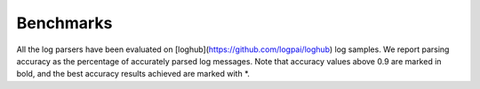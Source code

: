 Benchmarks
==========

All the log parsers have been evaluated on [loghub](https://github.com/logpai/loghub) log samples. We report parsing accuracy as the percentage of accurately parsed log messages. Note that accuracy values above 0.9 are marked in bold, and the best accuracy results achieved are marked with \*. 


+-------------+-------------+------------+------------+---------------+---------------+------------+-------------+-----------------+
| **Tools**   |  **HDFS**   | **Hadoop** | **Spark**  | **Zookeeper** | **OpenStack** |  **BGL**   |   **HPC**   | **Thunderbird** |
+=============+=============+============+============+===============+===============+============+=============+=================+
| SLCT        |    0.545    |   0.423    |   0.685    |     0.726     |     0.867     |   0.573    |    0.839    |      0.882      |
+-------------+-------------+------------+------------+---------------+---------------+------------+-------------+-----------------+
| AEL         |  **0.998**  |   0.538    | **0.905**  |   **0.921**   |     0.758     | **0.957**  |  **0.903**  |    **0.941**    |
+-------------+-------------+------------+------------+---------------+---------------+------------+-------------+-----------------+
| IPLoM       |   **1***    | **0.954**  | **0.920**  |   **0.962**   |     0.871     | **0.939**  |    0.824    |      0.663      |
+-------------+-------------+------------+------------+---------------+---------------+------------+-------------+-----------------+
| LKE         |   **1***    |   0.670    |   0.634    |     0.438     |     0.787     |   0.128    |    0.574    |      0.813      |
+-------------+-------------+------------+------------+---------------+---------------+------------+-------------+-----------------+
| LFA         |    0.885    | **0.900**  | **0.994**  |     0.839     |     0.200     |   0.854    |    0.817    |      0.649      |
+-------------+-------------+------------+------------+---------------+---------------+------------+-------------+-----------------+
| LogSig      |    0.850    |   0.633    |   0.544    |     0.738     |     0.866     |   0.227    |    0.354    |      0.694      |
+-------------+-------------+------------+------------+---------------+---------------+------------+-------------+-----------------+
| SHISO       |  **0.998**  |   0.867    | **0.906**  |     0.660     |     0.722     |   0.711    |    0.325    |      0.576      |
+-------------+-------------+------------+------------+---------------+---------------+------------+-------------+-----------------+
| LogCluster  |    0.546    |   0.563    |   0.799    |     0.732     |     0.696     |   0.835    |    0.788    |      0.599      |
+-------------+-------------+------------+------------+---------------+---------------+------------+-------------+-----------------+
| LenMa       |  **0.998**  |   0.885    |   0.884    |     0.841     |     0.743     |   0.690    |    0.830    |    **0.943**    |
+-------------+-------------+------------+------------+---------------+---------------+------------+-------------+-----------------+
| LogMine     |    0.851    |   0.870    |   0.576    |     0.688     |     0.743     |   0.723    |    0.784    |    **0.919**    |
+-------------+-------------+------------+------------+---------------+---------------+------------+-------------+-----------------+
| Spell       |   **1***    |   0.778    | **0.905**  |   **0.964**   |     0.764     |   0.787    |    0.654    |      0.844      |
+-------------+-------------+------------+------------+---------------+---------------+------------+-------------+-----------------+
| Drain       |  **0.998**  | **0.948**  | **0.920**  |   **0.967**   |     0.733     | **0.963**  |    0.887    |    **0.955**    |
+-------------+-------------+------------+------------+---------------+---------------+------------+-------------+-----------------+
| MoLFI       |  **0.998**  | **0.957**  |   0.418    |     0.839     |     0.213     | **0.960**  |    0.824    |      0.646      |
+-------------+-------------+------------+------------+---------------+---------------+------------+-------------+-----------------+
|                                                                                                                                  |
+-------------+-------------+------------+------------+---------------+---------------+------------+-------------+-----------------+
| **Tools**   | **Windows** | **Linux**  |  **Mac**   |  **Android**  | **HealthApp** | **Apache** | **OpenSSH** |  **Proxifier**  |
+-------------+-------------+------------+------------+---------------+---------------+------------+-------------+-----------------+
| SLCT        |    0.697    |   0.297    |   0.558    |     0.882     |     0.331     |   0.731    |    0.521    |      0.518      |
+-------------+-------------+------------+------------+---------------+---------------+------------+-------------+-----------------+
| AEL         |    0.690    |   0.673    |   0.764    |     0.682     |     0.568     |   **1***   |    0.538    |      0.518      |
+-------------+-------------+------------+------------+---------------+---------------+------------+-------------+-----------------+
| IPLoM       |    0.567    |   0.672    |   0.673    |     0.712     |     0.822     |   **1***   |    0.802    |      0.515      |
+-------------+-------------+------------+------------+---------------+---------------+------------+-------------+-----------------+
| LKE         |  **0.990**  |   0.519    |   0.369    |   **0.909**   |     0.592     |   **1***   |    0.426    |      0.495      |
+-------------+-------------+------------+------------+---------------+---------------+------------+-------------+-----------------+
| LFA         |    0.588    |   0.279    |   0.599    |     0.616     |     0.549     |   **1***   |    0.501    |      0.026      |
+-------------+-------------+------------+------------+---------------+---------------+------------+-------------+-----------------+
| LogSig      |    0.689    |   0.169    |   0.478    |     0.548     |     0.235     |   0.582    |    0.373    |    **0.967**    |
+-------------+-------------+------------+------------+---------------+---------------+------------+-------------+-----------------+
| SHISO       |    0.701    |   0.672    |   0.595    |     0.585     |     0.397     |   **1***   |    0.619    |      0.517      |
+-------------+-------------+------------+------------+---------------+---------------+------------+-------------+-----------------+
| LogCluster  |    0.713    |   0.629    |   0.604    |     0.798     |     0.531     |   0.709    |    0.426    |    **0.951**     |
+-------------+-------------+------------+------------+---------------+---------------+------------+-------------+-----------------+
| LenMa       |    0.566    |   0.701    |   0.698    |     0.880     |     0.174     |   **1***   |   **0.925** |      0.508      |
+-------------+-------------+------------+------------+---------------+---------------+------------+-------------+-----------------+
| LogMine     |  **0.993**  |   0.612    |   0.872    |     0.504     |     0.684     |   **1***   |    0.431    |      0.517      |
+-------------+-------------+------------+------------+---------------+---------------+------------+-------------+-----------------+
| Spell       |  **0.989**  |   0.605    |   0.757    |   **0.919**   |     0.639     |   **1***   |    0.554    |      0.527      |
+-------------+-------------+------------+------------+---------------+---------------+------------+-------------+-----------------+
| Drain       |  **0.997**  |   0.690    |   0.787    |   **0.911**   |     0.780     |   **1***   |    0.788    |      0.527      |
+-------------+-------------+------------+------------+---------------+---------------+------------+-------------+-----------------+
| MoLFI       |    0.406    |   0.284    |   0.636    |   **0.788**   |     0.440     |   **1***   |    0.50     |      0.013      |
+-------------+-------------+------------+------------+---------------+---------------+------------+-------------+-----------------+